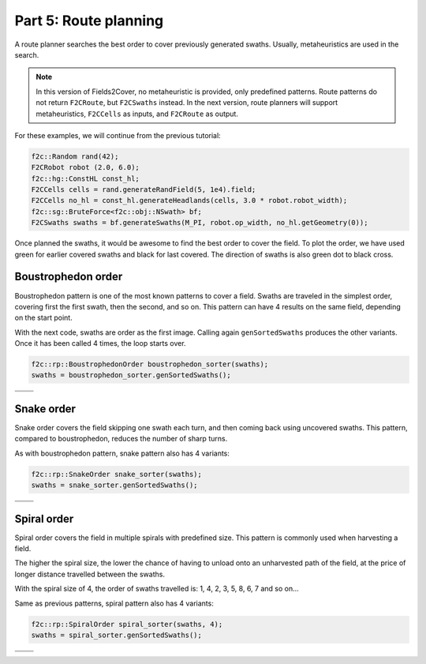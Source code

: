 Part 5: Route planning
=========================

.. |boustrophedon1| image:: ../../figures/Tutorial_5_1_Boustrophedon_1.png
    :scale: 60%
.. |boustrophedon2| image:: ../../figures/Tutorial_5_1_Boustrophedon_2.png
    :scale: 60%
.. |boustrophedon3| image:: ../../figures/Tutorial_5_1_Boustrophedon_3.png
    :scale: 60%
.. |boustrophedon4| image:: ../../figures/Tutorial_5_1_Boustrophedon_4.png
    :scale: 60%
.. |snake1| image:: ../../figures/Tutorial_5_2_Snake_1.png
    :scale: 60%
.. |snake2| image:: ../../figures/Tutorial_5_2_Snake_2.png
    :scale: 60%
.. |snake3| image:: ../../figures/Tutorial_5_2_Snake_3.png
    :scale: 60%
.. |snake4| image:: ../../figures/Tutorial_5_2_Snake_4.png
    :scale: 60%
.. |spiral1| image:: ../../figures/Tutorial_5_3_Spiral_1.png
    :scale: 60%
.. |spiral2| image:: ../../figures/Tutorial_5_3_Spiral_2.png
    :scale: 60%
.. |spiral3| image:: ../../figures/Tutorial_5_3_Spiral_3.png
    :scale: 60%
.. |spiral4| image:: ../../figures/Tutorial_5_3_Spiral_4.png
    :scale: 60%


A route planner searches the best order to cover previously generated swaths.
Usually, metaheuristics are used in the search. 

.. note::
  In this version of Fields2Cover, no metaheuristic is provided, only predefined patterns. 
  Route patterns do not return ``F2CRoute``, but ``F2CSwaths`` instead.
  In the next version, route planners will support metaheuristics, ``F2CCells`` as inputs, and ``F2CRoute`` as output.
  

For these examples, we will continue from the previous tutorial:

.. code-block:: cpp

  f2c::Random rand(42);
  F2CRobot robot (2.0, 6.0);
  f2c::hg::ConstHL const_hl;
  F2CCells cells = rand.generateRandField(5, 1e4).field;
  F2CCells no_hl = const_hl.generateHeadlands(cells, 3.0 * robot.robot_width);
  f2c::sg::BruteForce<f2c::obj::NSwath> bf;
  F2CSwaths swaths = bf.generateSwaths(M_PI, robot.op_width, no_hl.getGeometry(0));

Once planned the swaths, it would be awesome to find the best order to cover the field.
To plot the order, we have used green for earlier covered swaths and black for last covered.
The direction of swaths is also green dot to black cross.

.. image:: ../../figures/Tutorial_4_1_Brute_force_Angle.png


Boustrophedon order
-------------------------------

Boustrophedon pattern is one of the most known patterns to cover a field.
Swaths are traveled in the simplest order, covering first the first swath, then the second, and so on.
This pattern can have 4 results on the same field, depending on the start point.

With the next code, swaths are order as the first image.
Calling again ``genSortedSwaths`` produces the other variants.
Once it has been called 4 times, the loop starts over.

.. code-block:: cpp

   f2c::rp::BoustrophedonOrder boustrophedon_sorter(swaths);
   swaths = boustrophedon_sorter.genSortedSwaths();


+------------------+------------------+
| |boustrophedon1| | |boustrophedon2| |
+------------------+------------------+
| |boustrophedon3| | |boustrophedon4| |
+------------------+------------------+

Snake order
-------------------------------

Snake order covers the field skipping one swath each turn, and then coming back using uncovered swaths. This pattern, compared to boustrophedon, reduces the number of sharp turns.

As with boustrophedon pattern, snake pattern also has 4 variants:

.. code-block:: cpp

  f2c::rp::SnakeOrder snake_sorter(swaths);
  swaths = snake_sorter.genSortedSwaths();

+----------+----------+
| |snake1| | |snake2| |
+----------+----------+
| |snake3| | |snake4| |
+----------+----------+

Spiral order
-------------------------------

Spiral order covers the field in multiple spirals with predefined size.
This pattern is commonly used when harvesting a field.

The higher the spiral size, the lower the chance of having to unload onto an unharvested path of the field,
at the price of longer distance travelled between the swaths.

With the spiral size of 4, the order of swaths travelled is:
1, 4, 2, 3, 5, 8, 6, 7 and so on...

Same as previous patterns, spiral pattern also has 4 variants:

.. code-block:: cpp

  f2c::rp::SpiralOrder spiral_sorter(swaths, 4);
  swaths = spiral_sorter.genSortedSwaths();

+-----------+-----------+
| |spiral1| | |spiral2| |
+-----------+-----------+
| |spiral3| | |spiral4| |
+-----------+-----------+
